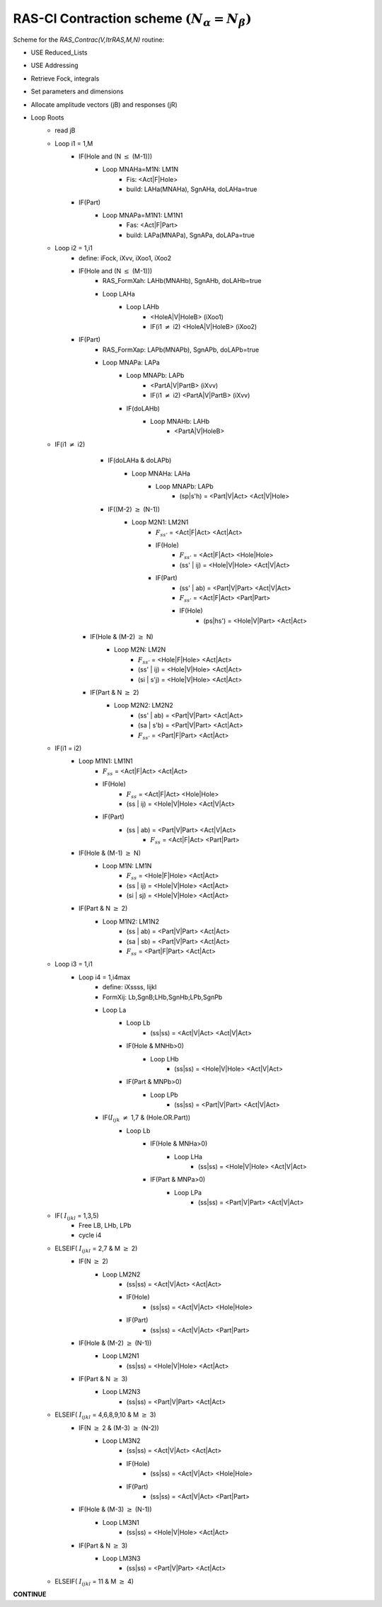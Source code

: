 RAS-CI Contraction scheme  :math:`(N_{\alpha}=N_{\beta})`
---------------------------------------------------------
Scheme for the *RAS_Contrac(V,ItrRAS,M,N)* routine:

* USE Reduced_Lists
* USE Addressing
* Retrieve Fock, integrals
* Set parameters and dimensions
* Allocate amplitude vectors (jB) and responses (jR)

* Loop Roots
    * read jB
    * Loop i1 = 1,M
        * IF(Hole and (N :math:`\leq` (M-1)))
            * Loop MNAHa=M1N: LM1N
                * Fis: <Act|F|Hole>
                * build: LAHa(MNAHa), SgnAHa, doLAHa=true
        * IF(Part)
            * Loop MNAPa=M1N1: LM1N1
                * Fas: <Act|F|Part>
                * build: LAPa(MNAPa), SgnAPa, doLAPa=true
    * Loop i2 = 1,i1
        * define: iFock, iXvv, iXoo1, iXoo2
        * IF(Hole and (N :math:`\leq` (M-1)))
            * RAS_FormXah: LAHb(MNAHb), SgnAHb, doLAHb=true
            * Loop LAHa
                * Loop LAHb
                    * <HoleA|V|HoleB> (iXoo1)
                    * IF(i1 :math:`\neq` i2) <HoleA|V|HoleB> (iXoo2)
        * IF(Part)
            * RAS_FormXap: LAPb(MNAPb), SgnAPb, doLAPb=true
            * Loop MNAPa: LAPa
                * Loop MNAPb: LAPb
                    * <PartA|V|PartB> (iXvv)
                    * IF(i1 :math:`\neq` i2) <PartA|V|PartB> (iXvv)
                * IF(doLAHb)
                    * Loop MNAHb: LAHb
                        * <PartA|V|HoleB>
    * IF(i1 :math:`\neq` i2)
		* IF(doLAHa & doLAPb)
			* Loop MNAHa: LAHa
				* Loop MNAPb: LAPb
					* (sp|s'h) = <Part|V|Act> <Act|V|Hole>
		* IF((M-2) :math:`\geq` (N-1))
			* Loop M2N1: LM2N1
				* :math:`F_{ss'}` = <Act|F|Act> <Act|Act>
				* IF(Hole)
					* :math:`F_{ss'}` = <Act|F|Act> <Hole|Hole>
					* (ss' | ij) = <Hole|V|Hole> <Act|V|Act>
				* IF(Part)
					* (ss' | ab) = <Part|V|Part> <Act|V|Act>
					* :math:`F_{ss'}` = <Act|F|Act> <Part|Part>
					* IF(Hole)
						* (ps|hs') = <Hole|V|Part> <Act|Act>
        * IF(Hole & (M-2) :math:`\geq` N)
            * Loop M2N: LM2N
                * :math:`F_{ss'}` = <Hole|F|Hole> <Act|Act>
                * (ss' | ij) = <Hole|V|Hole> <Act|Act>
                * (si | s'j) = <Hole|V|Hole> <Act|Act>
        * IF(Part & N :math:`\geq` 2)
            * Loop M2N2: LM2N2
                * (ss' | ab) = <Part|V|Part> <Act|Act>
                * (sa | s'b) = <Part|V|Part> <Act|Act>
                * :math:`F_{ss'}` = <Part|F|Part> <Act|Act>
    * IF(i1 = i2)
        * Loop M1N1: LM1N1
            * :math:`F_{ss}` = <Act|F|Act> <Act|Act>
            * IF(Hole)
                * :math:`F_{ss}` = <Act|F|Act> <Hole|Hole>
                * (ss | ij) = <Hole|V|Hole> <Act|V|Act>
            * IF(Part)
                * (ss | ab) = <Part|V|Part> <Act|V|Act>
				* :math:`F_{ss}` = <Act|F|Act> <Part|Part>

        * IF(Hole & (M-1) :math:`\geq` N)
            * Loop M1N: LM1N
                * :math:`F_{ss}` = <Hole|F|Hole> <Act|Act>
                * (ss | ij) = <Hole|V|Hole> <Act|Act>
                * (si | sj) = <Hole|V|Hole> <Act|Act>
        * IF(Part & N :math:`\geq` 2)
            * Loop M1N2: LM1N2
                * (ss | ab) = <Part|V|Part> <Act|Act>
                * (sa | sb) = <Part|V|Part> <Act|Act>
                * :math:`F_{ss}` = <Part|F|Part> <Act|Act>
    * Loop i3 = 1,i1
        * Loop i4 = 1,i4max
            * define: iXssss, Iijkl
            * FormXij: Lb,SgnB;LHb,SgnHb;LPb,SgnPb
            * Loop La
                * Loop Lb
                    * (ss|ss) = <Act|V|Act> <Act|V|Act>
                * IF(Hole & MNHb>0)
                    * Loop LHb
                        * (ss|ss) = <Hole|V|Hole> <Act|V|Act>
                * IF(Part & MNPb>0)
                    * Loop LPb
                        * (ss|ss) = <Part|V|Part> <Act|V|Act>
            * IF(:math:`I_{ijk}` :math:`\neq` 1,7 & (Hole.OR.Part))
                * Loop Lb
                    * IF(Hole & MNHa>0)
                        * Loop LHa
                            * (ss|ss) = <Hole|V|Hole> <Act|V|Act>
                    * IF(Part & MNPa>0)
                        * Loop LPa
                            * (ss|ss) = <Part|V|Part> <Act|V|Act>
    * IF( :math:`I_{ijkl}` = 1,3,5)
        * Free LB, LHb, LPb
        * cycle i4
    * ELSEIF( :math:`I_{ijkl}` = 2,7 & M :math:`\geq` 2)
        * IF(N :math:`\geq` 2)
            * Loop LM2N2
                * (ss|ss) = <Act|V|Act> <Act|Act>
                * IF(Hole)
                    * (ss|ss) = <Act|V|Act> <Hole|Hole>
                * IF(Part)
                    * (ss|ss) = <Act|V|Act> <Part|Part>
        * IF(Hole & (M-2) :math:`\geq` (N-1))
            * Loop LM2N1
                * (ss|ss) = <Hole|V|Hole> <Act|Act>
        * IF(Part & N :math:`\geq` 3)
            * Loop LM2N3
                * (ss|ss) = <Part|V|Part> <Act|Act>
    * ELSEIF( :math:`I_{ijkl}` = 4,6,8,9,10 & M :math:`\geq` 3)
        * IF(N :math:`\geq` 2 & (M-3) :math:`\geq` (N-2))
            * Loop LM3N2
                * (ss|ss) = <Act|V|Act> <Act|Act>
                * IF(Hole)
                    * (ss|ss) = <Act|V|Act> <Hole|Hole>
                * IF(Part)
                    * (ss|ss) = <Act|V|Act> <Part|Part>
        * IF(Hole & (M-3) :math:`\geq` (N-1))
            * Loop LM3N1
                * (ss|ss) = <Hole|V|Hole> <Act|Act>
        * IF(Part & N :math:`\geq` 3)
            * Loop LM3N3
                * (ss|ss) = <Part|V|Part> <Act|Act>
    * ELSEIF( :math:`I_{ijkl}` = 11 & M :math:`\geq` 4)

**CONTINUE**